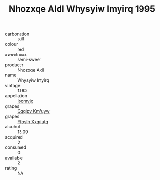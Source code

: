 :PROPERTIES:
:ID:                     6d5ed248-504d-472b-b3bf-6e7b8a88bde8
:END:
#+TITLE: Nhozxqe Aldl Whysyiw Imyirq 1995

- carbonation :: still
- colour :: red
- sweetness :: semi-sweet
- producer :: [[id:539af513-9024-4da4-8bd6-4dac33ba9304][Nhozxqe Aldl]]
- name :: Whysyiw Imyirq
- vintage :: 1995
- appellation :: [[id:15b70af5-e968-4e98-94c5-64021e4b4fab][Ioomvjx]]
- grapes :: [[id:ce291a16-d3e3-4157-8384-df4ed6982d90][Qqqipv Kmfuyw]]
- grapes :: [[id:d983c0ef-ea5e-418b-8800-286091b391da][Yfoslh Xxqriutq]]
- alcohol :: 13.09
- acquired :: 2
- consumed :: 0
- available :: 2
- rating :: NA


